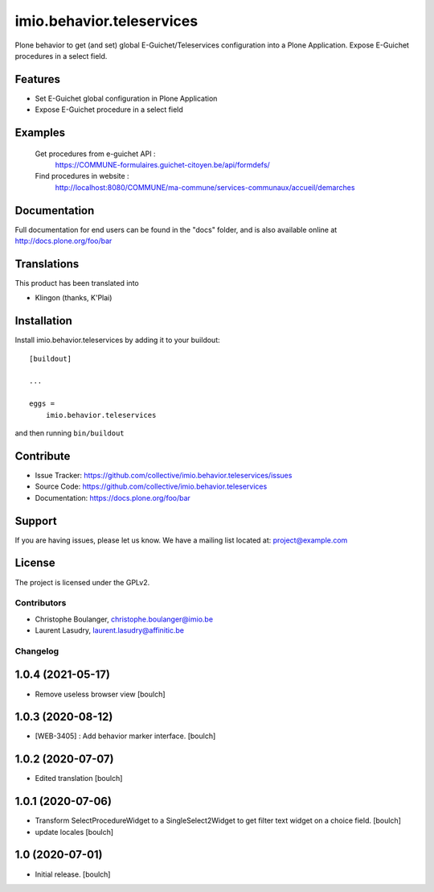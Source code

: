 .. This README is meant for consumption by humans and pypi. Pypi can render rst files so please do not use Sphinx features.
   If you want to learn more about writing documentation, please check out: http://docs.plone.org/about/documentation_styleguide.html
   This text does not appear on pypi or github. It is a comment.

==========================
imio.behavior.teleservices
==========================

Plone behavior to get (and set) global E-Guichet/Teleservices configuration into a Plone Application. Expose E-Guichet procedures in a select field.

Features
--------

- Set E-Guichet global configuration in Plone Application
- Expose E-Guichet procedure in a select field


Examples
--------
    Get procedures from e-guichet API :
        https://COMMUNE-formulaires.guichet-citoyen.be/api/formdefs/
    Find procedures in website :
        http://localhost:8080/COMMUNE/ma-commune/services-communaux/accueil/demarches


Documentation
-------------

Full documentation for end users can be found in the "docs" folder, and is also available online at http://docs.plone.org/foo/bar


Translations
------------

This product has been translated into

- Klingon (thanks, K'Plai)


Installation
------------

Install imio.behavior.teleservices by adding it to your buildout::

    [buildout]

    ...

    eggs =
        imio.behavior.teleservices


and then running ``bin/buildout``


Contribute
----------

- Issue Tracker: https://github.com/collective/imio.behavior.teleservices/issues
- Source Code: https://github.com/collective/imio.behavior.teleservices
- Documentation: https://docs.plone.org/foo/bar


Support
-------

If you are having issues, please let us know.
We have a mailing list located at: project@example.com


License
-------

The project is licensed under the GPLv2.


Contributors
============

- Christophe Boulanger, christophe.boulanger@imio.be
- Laurent Lasudry, laurent.lasudry@affinitic.be


Changelog
=========


1.0.4 (2021-05-17)
------------------

- Remove useless browser view
  [boulch]


1.0.3 (2020-08-12)
------------------

- [WEB-3405] : Add behavior marker interface.
  [boulch]


1.0.2 (2020-07-07)
------------------

- Edited translation
  [boulch]


1.0.1 (2020-07-06)
------------------

- Transform SelectProcedureWidget to a SingleSelect2Widget to get filter text widget on a choice field.
  [boulch]
- update locales
  [boulch]


1.0 (2020-07-01)
----------------

- Initial release.
  [boulch]


